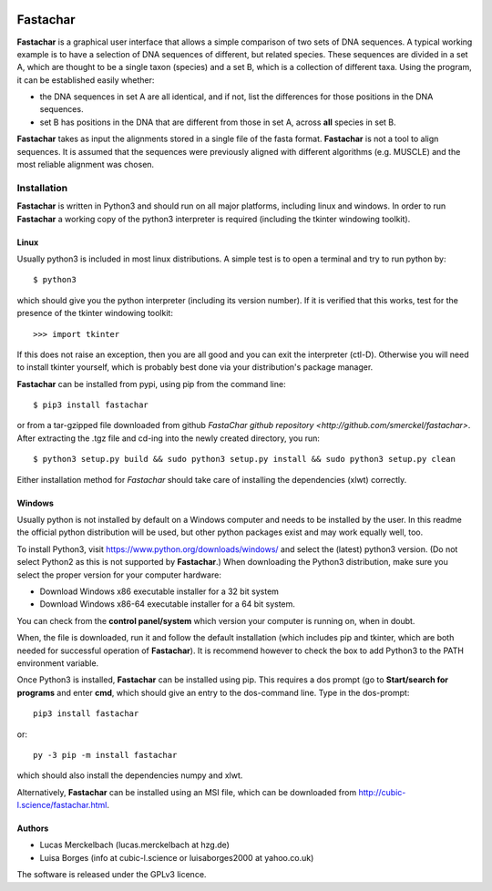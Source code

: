 |PyPI version| |Docs badge| |License|

Fastachar
=========

**Fastachar** is a graphical user interface that allows a simple
comparison of two sets of DNA sequences. A typical working example
is to have a selection of DNA sequences of different, but related
species. These sequences are divided in a set A, which are thought
to be a single taxon (species) and a set B, which is a collection of
different taxa. Using the program, it can be established easily whether:

* the DNA sequences in set A are all identical, and if not, list the
  differences for those positions in the DNA sequences.

* set B has positions in the DNA that are different from those in
  set A,  across **all** species in set B.

**Fastachar** takes as input the alignments stored in a single file of
the fasta format. **Fastachar** is not a tool to align sequences. It is
assumed that the sequences were previously aligned with different algorithms 
(e.g. MUSCLE) and the most reliable alignment was chosen.


Installation
------------

**Fastachar** is written in Python3 and should run on all major
platforms, including linux and windows. In order to run **Fastachar** a
working copy of the python3 interpreter is required (including the
tkinter windowing toolkit).

Linux
~~~~~
Usually python3 is included in most linux distributions. A simple test
is to open a terminal and try to run python by::

  $ python3
  
which should give you the python interpreter (including its version
number). If it is verified that this works, test for the presence of
the tkinter windowing toolkit::

  >>> import tkinter

If this does not raise an exception, then you are all good and you can
exit the interpreter (ctl-D). Otherwise
you will need to install tkinter yourself, which is probably best done
via your distribution's package manager.

**Fastachar** can be installed from pypi, using pip from the command
line::
  
  $ pip3 install fastachar
  
or from a tar-gzipped file downloaded from github `FastaChar github repository <http://github.com/smerckel/fastachar>`. After extracting
the .tgz file and cd-ing into the newly created directory, you run::
  
  $ python3 setup.py build && sudo python3 setup.py install && sudo python3 setup.py clean

Either installation method for *Fastachar* should take care of
installing the dependencies (xlwt) correctly.


Windows
~~~~~~~
Usually python is not installed by default on a Windows computer and
needs to be installed by the user. In this readme the official python
distribution will be used, but other python packages exist and may
work equally well, too.

To install Python3, visit https://www.python.org/downloads/windows/
and select the (latest) python3 version. (Do not select Python2 as
this is not supported by **Fastachar**.) When downloading the Python3
distribution, make sure you select the proper version for your computer
hardware:

* Download Windows x86 executable installer for a 32 bit system

* Download Windows x86-64 executable installer for a 64 bit system.

You can check from the **control panel/system** which version your
computer is running on, when in doubt.

When, the file is downloaded, run it and follow the default
installation (which includes pip and tkinter, which are both
needed for successful operation of **Fastachar**). It is recommend
however to check the box to add Python3 to the PATH environment variable.

Once Python3 is installed, **Fastachar** can be installed using
pip. This requires a dos prompt (go to **Start/search for programs** and
enter **cmd**, which should give an entry to the dos-command line. Type
in the dos-prompt::
  
  pip3 install fastachar
  
or::
  
  py -3 pip -m install fastachar
  
which should also install the dependencies numpy and xlwt.

Alternatively, **Fastachar** can be installed using an MSI file, which
can be downloaded from http://cubic-l.science/fastachar.html.



Authors
~~~~~~~

* Lucas Merckelbach (lucas.merckelbach at hzg.de)

* Luisa Borges (info at cubic-l.science or luisaborges2000 at yahoo.co.uk)

The software is released under the GPLv3 licence.


.. |PyPI version| image:: https://badgen.net/pypi/v/FastaChar
   :target: https://pypi.org/project/FastaChar
.. |Docs badge| image:: https://cubic-l.science/fastachar_doc/docpassing.svg
   :target: https://cubic-l.science/fastachar_doc/index.html
.. |License| image:: https://img.shields.io/badge/License-GPLv3-blue.svg
   :target: https://www.gnu.org/licenses/gpl-3.0
